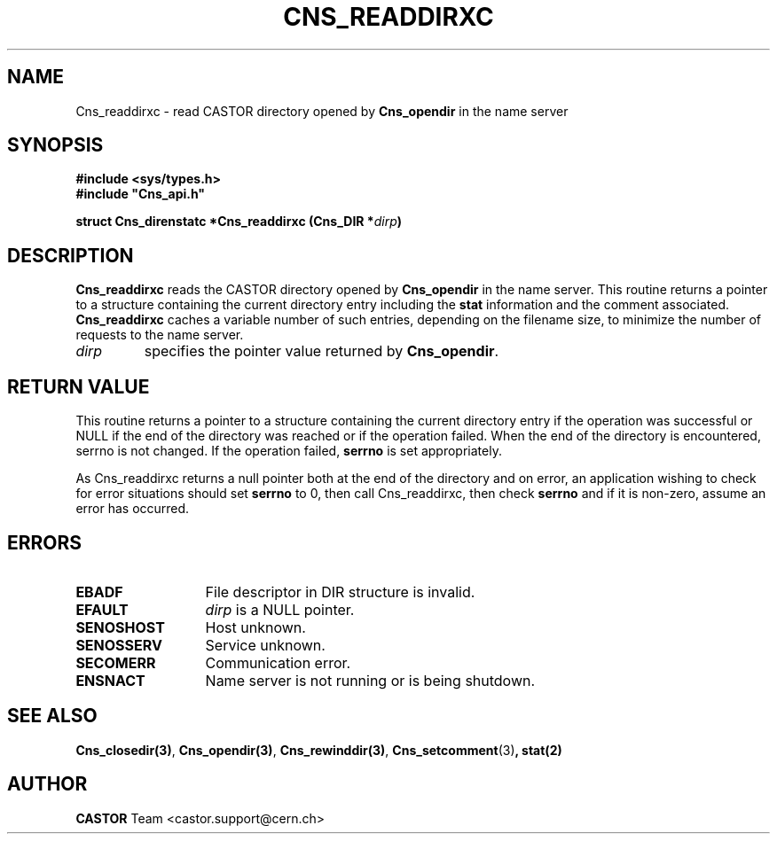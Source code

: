 .\" Copyright (C) 2001 by CERN/IT/PDP/DM
.\" All rights reserved
.\"
.TH CNS_READDIRXC 3 "$Date: 2008/02/26 18:20:59 $" CASTOR "Cns Library Functions"
.SH NAME
Cns_readdirxc \- read CASTOR directory opened by
.B Cns_opendir
in the name server
.SH SYNOPSIS
.B #include <sys/types.h>
.br
\fB#include "Cns_api.h"\fR
.sp
.BI "struct Cns_direnstatc *Cns_readdirxc (Cns_DIR *" dirp )
.SH DESCRIPTION
.B Cns_readdirxc
reads the CASTOR directory opened by
.B Cns_opendir
in the name server.
This routine returns a pointer to a structure containing the current directory
entry including the
.B stat
information and the comment associated.
.B Cns_readdirxc
caches a variable number of such entries, depending on the filename size, to
minimize the number of requests to the name server.
.TP
.I dirp
specifies the pointer value returned by
.BR Cns_opendir .
.SH RETURN VALUE
This routine returns a pointer to a structure containing the current directory
entry if the operation was successful or NULL if the end of the directory was
reached or if the operation failed. When the end of the directory is encountered,
serrno is not changed. If the operation failed,
.B serrno
is set appropriately.

As Cns_readdirxc returns a null pointer
both at the end of the directory and on error, an application wishing to check
for error situations should set
.B serrno
to 0, then call Cns_readdirxc, then check
.B serrno
and if it is non-zero, assume an error has occurred.
.SH ERRORS
.TP 1.3i
.B EBADF
File descriptor in DIR structure is invalid.
.TP
.B EFAULT
.I dirp
is a NULL pointer.
.TP
.B SENOSHOST
Host unknown.
.TP
.B SENOSSERV
Service unknown.
.TP
.B SECOMERR
Communication error.
.TP
.B ENSNACT
Name server is not running or is being shutdown.
.SH SEE ALSO
.BR Cns_closedir(3) ,
.BR Cns_opendir(3) ,
.BR Cns_rewinddir(3) ,
.BR Cns_setcomment (3) ,
.B stat(2)
.SH AUTHOR
\fBCASTOR\fP Team <castor.support@cern.ch>
